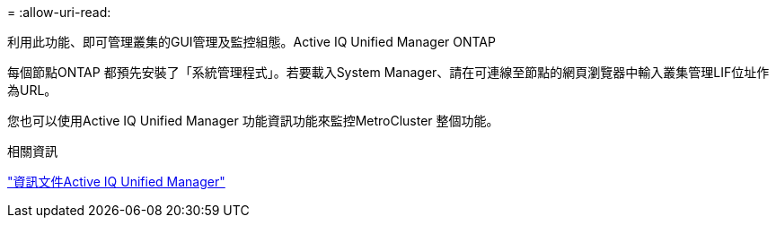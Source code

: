 = 
:allow-uri-read: 


利用此功能、即可管理叢集的GUI管理及監控組態。Active IQ Unified Manager ONTAP

每個節點ONTAP 都預先安裝了「系統管理程式」。若要載入System Manager、請在可連線至節點的網頁瀏覽器中輸入叢集管理LIF位址作為URL。

您也可以使用Active IQ Unified Manager 功能資訊功能來監控MetroCluster 整個功能。

.相關資訊
link:https://docs.netapp.com/us-en/active-iq-unified-manager/["資訊文件Active IQ Unified Manager"^]
